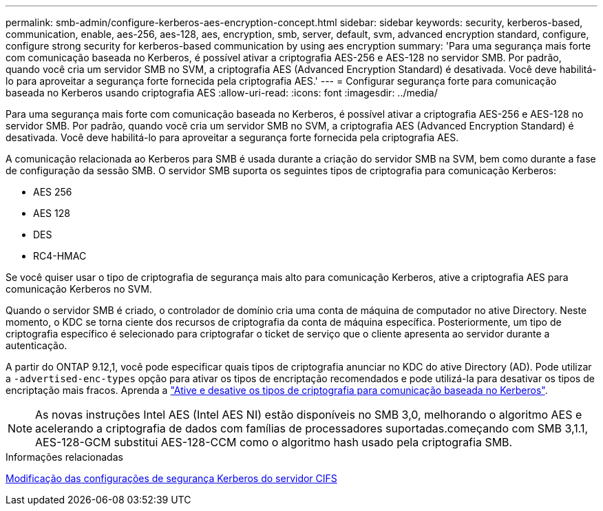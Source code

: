---
permalink: smb-admin/configure-kerberos-aes-encryption-concept.html 
sidebar: sidebar 
keywords: security, kerberos-based, communication, enable, aes-256, aes-128, aes, encryption, smb, server, default, svm, advanced encryption standard, configure, configure strong security for kerberos-based communication by using aes encryption 
summary: 'Para uma segurança mais forte com comunicação baseada no Kerberos, é possível ativar a criptografia AES-256 e AES-128 no servidor SMB. Por padrão, quando você cria um servidor SMB no SVM, a criptografia AES (Advanced Encryption Standard) é desativada. Você deve habilitá-lo para aproveitar a segurança forte fornecida pela criptografia AES.' 
---
= Configurar segurança forte para comunicação baseada no Kerberos usando criptografia AES
:allow-uri-read: 
:icons: font
:imagesdir: ../media/


[role="lead"]
Para uma segurança mais forte com comunicação baseada no Kerberos, é possível ativar a criptografia AES-256 e AES-128 no servidor SMB. Por padrão, quando você cria um servidor SMB no SVM, a criptografia AES (Advanced Encryption Standard) é desativada. Você deve habilitá-lo para aproveitar a segurança forte fornecida pela criptografia AES.

A comunicação relacionada ao Kerberos para SMB é usada durante a criação do servidor SMB na SVM, bem como durante a fase de configuração da sessão SMB. O servidor SMB suporta os seguintes tipos de criptografia para comunicação Kerberos:

* AES 256
* AES 128
* DES
* RC4-HMAC


Se você quiser usar o tipo de criptografia de segurança mais alto para comunicação Kerberos, ative a criptografia AES para comunicação Kerberos no SVM.

Quando o servidor SMB é criado, o controlador de domínio cria uma conta de máquina de computador no ative Directory. Neste momento, o KDC se torna ciente dos recursos de criptografia da conta de máquina específica. Posteriormente, um tipo de criptografia específico é selecionado para criptografar o ticket de serviço que o cliente apresenta ao servidor durante a autenticação.

A partir do ONTAP 9.12,1, você pode especificar quais tipos de criptografia anunciar no KDC do ative Directory (AD). Pode utilizar a `-advertised-enc-types` opção para ativar os tipos de encriptação recomendados e pode utilizá-la para desativar os tipos de encriptação mais fracos. Aprenda a link:enable-disable-aes-encryption-kerberos-task.html["Ative e desative os tipos de criptografia para comunicação baseada no Kerberos"].

[NOTE]
====
As novas instruções Intel AES (Intel AES NI) estão disponíveis no SMB 3,0, melhorando o algoritmo AES e acelerando a criptografia de dados com famílias de processadores suportadas.começando com SMB 3,1.1, AES-128-GCM substitui AES-128-CCM como o algoritmo hash usado pela criptografia SMB.

====
.Informações relacionadas
xref:modify-server-kerberos-security-settings-task.adoc[Modificação das configurações de segurança Kerberos do servidor CIFS]
